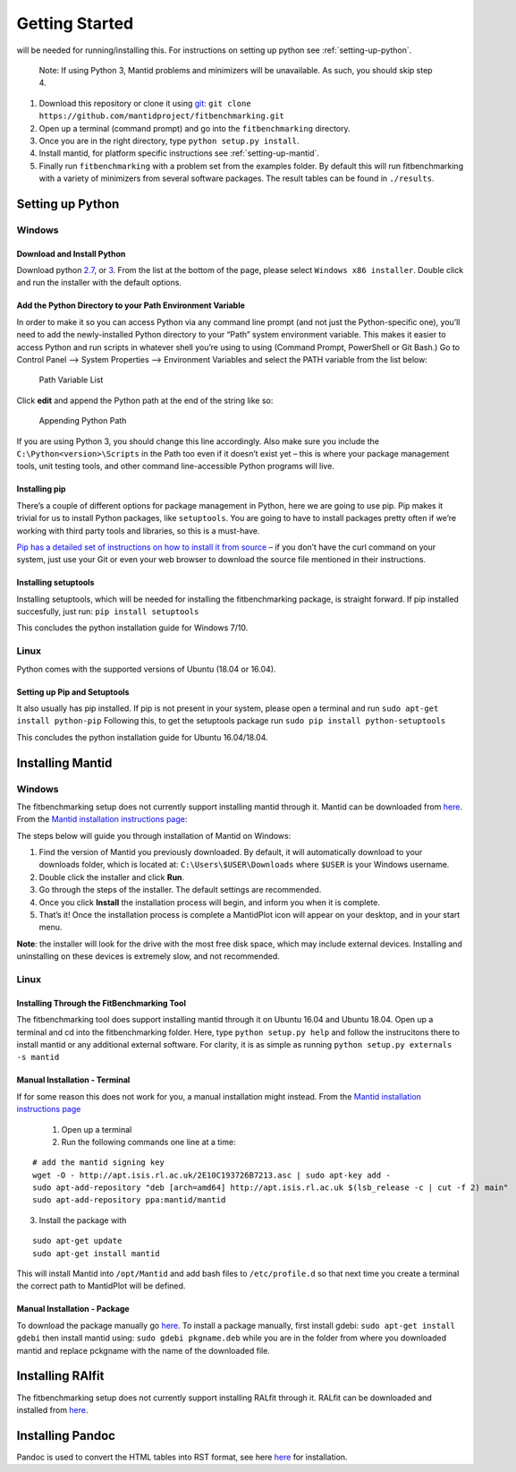 .. _getting-started:

###############
Getting Started
###############

|Python 2.7+| will be needed for running/installing this. For instructions
on setting up python see :ref:`setting-up-python`.

  Note: If using Python 3, Mantid problems and minimizers will be unavailable.
  As such, you should skip step 4.

1. Download this repository or clone it using
   `git <https://git-scm.com/>`__:
   ``git clone https://github.com/mantidproject/fitbenchmarking.git``
2. Open up a terminal (command prompt) and go into the
   ``fitbenchmarking`` directory.
3. Once you are in the right directory, type
   ``python setup.py install``.
4. Install mantid, for platform specific instructions see
   :ref:`setting-up-mantid`.
5. Finally run ``fitbenchmarking`` with a problem set from the examples
   folder.
   By default this will run fitbenchmarking with a variety of minimizers
   from several software packages.
   The result tables can be found in ``./results``.

.. |Python 2.7+| image:: https://img.shields.io/badge/python-2.7-blue.svg
   :target: https://www.python.org/downloads/release/python-2715/

.. _setting-up-python:

******************
Setting up Python
******************

Windows
=======

Download and Install Python
---------------------------

Download python
`2.7 <https://www.python.org/downloads/release/python-2717/>`__, or
`3 <https://www.python.org/downloads/release/python-380/>`__.
From the list at the bottom of the page, please select
``Windows x86 installer``. Double click and run the installer with
the default options.

Add the Python Directory to your Path Environment Variable
--------------------------------------------------------------

In order to make it so you can access Python via any command line prompt
(and not just the Python-specific one), you’ll need to add the
newly-installed Python directory to your “Path” system environment
variable. This makes it easier to access Python and run scripts in
whatever shell you’re using to using (Command Prompt, PowerShell or Git
Bash.) Go to Control Panel –> System Properties –> Environment Variables
and select the PATH variable from the list below:

.. figure:: ../../images/PathVariable.png
   :alt: Path Variable List

   Path Variable List

Click **edit** and append the Python path at the end of the string like
so:

.. figure:: ../../images/AppendingPath.png
   :alt: Appending Python Path

   Appending Python Path

If you are using Python 3, you should change this line accordingly.
Also make sure you include the
``C:\Python<version>\Scripts`` in the Path too even
if it doesn’t exist yet – this is where your package management tools,
unit testing tools, and other command line-accessible Python programs
will live.

Installing pip
--------------

There’s a couple of different options for package management in Python,
here we are going to use pip. Pip makes it trivial for us to install
Python packages, like ``setuptools``. You are going to have to install
packages pretty often if we’re working with third party tools and
libraries, so this is a must-have.

`Pip has a detailed set of instructions on how to install it from
source <https://pip.pypa.io/en/latest/installing/>`__ – if you don’t
have the curl command on your system, just use your Git or even your web
browser to download the source file mentioned in their instructions.

Installing setuptools
---------------------

Installing setuptools, which will be needed for installing the
fitbenchmarking package, is straight forward. If pip installed
succesfully, just run: ``pip install setuptools``

This concludes the python installation guide for Windows 7/10.

Linux
=====

Python comes with the supported versions of Ubuntu (18.04 or 16.04).

Setting up Pip and Setuptools
-----------------------------

It also usually has pip installed. If pip is not present in your system,
please open a terminal and run ``sudo apt-get install python-pip``
Following this, to get the setuptools package run
``sudo pip install python-setuptools``

This concludes the python installation guide for Ubuntu 16.04/18.04.

.. _setting-up-mantid:

*****************
Installing Mantid
*****************

Windows
=======

The fitbenchmarking setup does not currently support installing mantid
through it. Mantid can be downloaded from
`here <http://download.mantidproject.org/>`__. From the `Mantid
installation instructions
page <http://download.mantidproject.org/windows.html>`__:

The steps below will guide you through installation of Mantid on
Windows:

1. Find the version of Mantid you previously downloaded. By default, it
   will automatically download to your downloads folder, which is
   located at: ``C:\Users\$USER\Downloads`` where
   ``$USER`` is your Windows username.
2. Double click the installer and click **Run**.
3. Go through the steps of the installer. The default settings are
   recommended.
4. Once you click **Install** the installation process will begin, and
   inform you when it is complete.
5. That’s it! Once the installation process is complete a MantidPlot
   icon will appear on your desktop, and in your start menu.

**Note**: the installer will look for the drive with the most free disk
space, which may include external devices. Installing and uninstalling
on these devices is extremely slow, and not recommended.

Linux
=====

Installing Through the FitBenchmarking Tool
-------------------------------------------

The fitbenchmarking tool does support installing mantid through it on
Ubuntu 16.04 and Ubuntu 18.04. Open up a terminal and cd into the
fitbenchmarking folder. Here, type ``python setup.py help`` and follow
the instrucitons there to install mantid or any additional external
software. For clarity, it is as simple as running
``python setup.py externals -s mantid``

Manual Installation - Terminal
------------------------------

If for some reason this does not work for you, a manual installation
might instead. From the `Mantid installation instructions
page <http://download.mantidproject.org/ubuntu.html>`__

   1. Open up a terminal
   2. Run the following commands one line at a time:

::

   # add the mantid signing key
   wget -O - http://apt.isis.rl.ac.uk/2E10C193726B7213.asc | sudo apt-key add -
   sudo apt-add-repository "deb [arch=amd64] http://apt.isis.rl.ac.uk $(lsb_release -c | cut -f 2) main"
   sudo apt-add-repository ppa:mantid/mantid

3. Install the package with

::

   sudo apt-get update
   sudo apt-get install mantid

This will install Mantid into ``/opt/Mantid`` and add bash files to
``/etc/profile.d`` so that next time you create a terminal the correct path
to MantidPlot will be defined.

Manual Installation - Package
-----------------------------

To download the package manually go
`here <http://download.mantidproject.org/>`__. To install a package
manually, first install gdebi: ``sudo apt-get install gdebi`` then
install mantid using: ``sudo gdebi pkgname.deb`` while you are in the
folder from where you downloaded mantid and replace pckgname with the
name of the downloaded file.


.. _setting-up-ralfit:

*****************
Installing RAlfit
*****************

The fitbenchmarking setup does not currently support installing RALfit
through it. RALfit can be downloaded and installed from
`here <https://github.com/ralna/RALFit>`__.

*****************
Installing Pandoc
*****************

Pandoc is used to convert the HTML tables into RST format, see here `here <https://pandoc.org/installing.html>`__ for installation.
